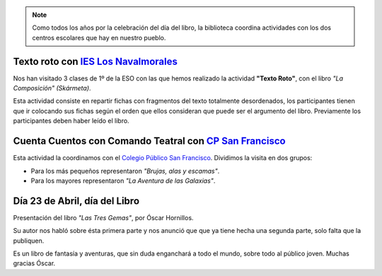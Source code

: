 .. title: Crónica sobre las actividades del Día del Libro 2019
.. slug: cronica-dia-del-libro
.. date: 2019-05-14 09:00
.. tags: Actividades, Eventos, Crónica
.. description: Crónica sobre las actividades llevadas a cabo en la Biblioteca con motivo de la celebración del Día del Libro

.. note:: Como todos los años por la celebración del día del libro,  la biblioteca coordina  actividades con los dos centros escolares que hay en nuestro pueblo.

Texto roto con `IES Los Navalmorales <http://ies-losnavalmorales.centros.castillalamancha.es/>`_
-------------------------------------------------------------------------------------------------

Nos han visitado 3 clases de 1º de la ESO con las que hemos realizado la actividad **"Texto Roto"**, con el libro *"La Composición" (Skármeta)*.

Esta actividad consiste en repartir fichas con fragmentos del texto totalmente desordenados, los participantes tienen que ir colocando sus fichas según el orden que ellos consideran que puede ser el argumento del libro. Previamente los participantes deben haber leído el libro.

Cuenta Cuentos con Comando Teatral con `CP San Francisco <http://ceip-sanfranciscolosnavalmorales.centros.castillalamancha.es/>`_
----------------------------------------------------------------------------------------------------------------------------------

Esta actividad la coordinamos con el `Colegio Público San Francisco <http://ceip-sanfranciscolosnavalmorales.centros.castillalamancha.es/>`_. Dividimos la visita en dos grupos:

- Para los más pequeños representaron *"Brujas, alas y escamas"*.
- Para los mayores representaron *"La Aventura de las Galaxias"*.

.. gallery:: 2019/actuaciones-dia-del-libro


Día 23 de Abril, día del Libro
------------------------------

Presentación del libro *"Las Tres Gemas"*, por Óscar Hornillos. 

Su autor nos habló sobre ésta primera parte y nos anunció que que ya tiene hecha una segunda parte, solo falta que la publiquen.

Es un libro de fantasía y aventuras, que sin duda enganchará a todo el mundo, sobre todo al público joven.
Muchas gracias Óscar.

.. gallery:: 2019/presentacion-las-tres-gemas
